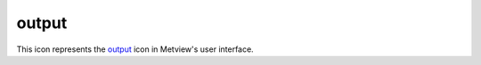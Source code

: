
output
=========================

.. container::
    
    .. container:: leftside

        .. image:: /_static/OUTPUT.png
           :width: 48px

    .. container:: rightside

        This icon represents the `output <https://confluence.ecmwf.int/display/METV/output>`_ icon in Metview's user interface.


.. py:function:: output(**kwargs)
  
    Description comes here!


    :param format: 
    :type format: str


    :param destination: 
    :type destination: str


    :param preview_program: 
    :type preview_program: str


    :param print_option: 
    :type print_option: str


    :param ncopies: 
    :type ncopies: number


    :param file_name: 
    :type file_name: str


    :param width_in_pixels: 
    :type width_in_pixels: number


    :param jpeg_quality_level: 
    :type jpeg_quality_level: number


    :param printer: 
    :type printer: str


    :param printer_customize: 
    :type printer_customize: str


    :param printer_type: 
    :type printer_type: str


    :param printer_resolution: 
    :type printer_resolution: str


    :param printer_scale_factor: 
    :type printer_scale_factor: str


    :param printer_path_size: 
    :type printer_path_size: str


    :param printer_stack_size: 
    :type printer_stack_size: str


    :param printer_miter: 
    :type printer_miter: str


    :param print_command: 
    :type print_command: str


    :param icon_identification_file: 
    :type icon_identification_file: str


    :rtype: None


.. minigallery:: metview.output
    :add-heading:

